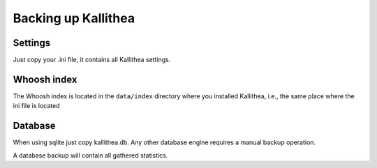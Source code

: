 .. _backup:

====================
Backing up Kallithea
====================


Settings
--------

Just copy your .ini file, it contains all Kallithea settings.


Whoosh index
------------

The Whoosh index is located in the ``data/index`` directory where you installed
Kallithea, i.e., the same place where the ini file is located


Database
--------

When using sqlite just copy kallithea.db.
Any other database engine requires a manual backup operation.

A database backup will contain all gathered statistics.
